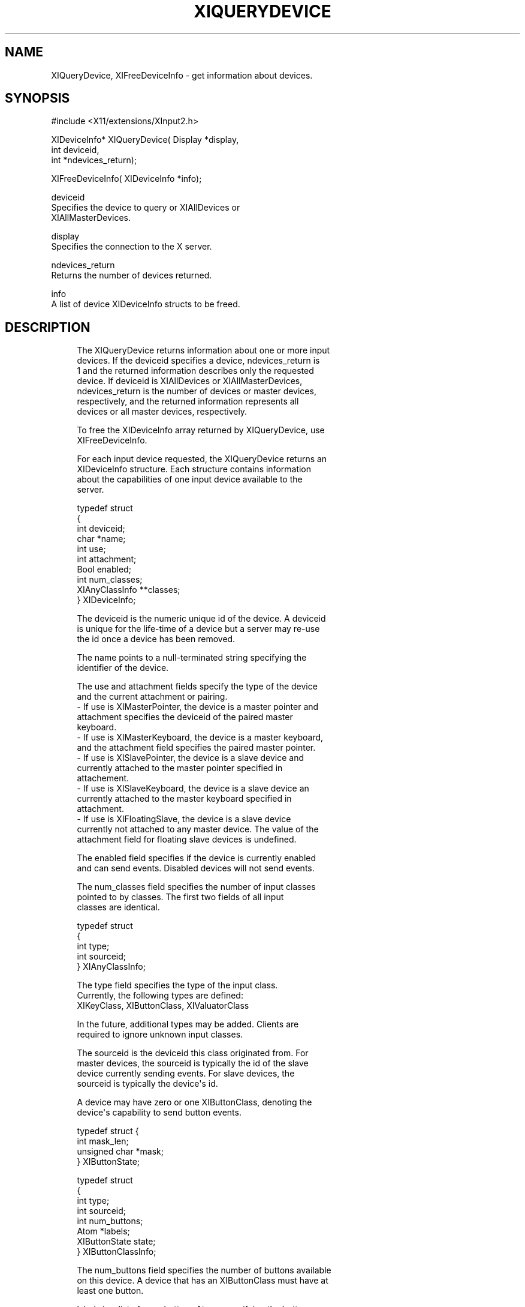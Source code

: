 '\" t
.\"     Title: xiquerydevice
.\"    Author: [FIXME: author] [see http://docbook.sf.net/el/author]
.\" Generator: DocBook XSL Stylesheets v1.76.1 <http://docbook.sf.net/>
.\"      Date: 03/18/2011
.\"    Manual: \ \&
.\"    Source: \ \&
.\"  Language: English
.\"
.TH "XIQUERYDEVICE" "libmansuffix" "03/18/2011" "\ \&" "\ \&"
.\" -----------------------------------------------------------------
.\" * Define some portability stuff
.\" -----------------------------------------------------------------
.\" ~~~~~~~~~~~~~~~~~~~~~~~~~~~~~~~~~~~~~~~~~~~~~~~~~~~~~~~~~~~~~~~~~
.\" http://bugs.debian.org/507673
.\" http://lists.gnu.org/archive/html/groff/2009-02/msg00013.html
.\" ~~~~~~~~~~~~~~~~~~~~~~~~~~~~~~~~~~~~~~~~~~~~~~~~~~~~~~~~~~~~~~~~~
.ie \n(.g .ds Aq \(aq
.el       .ds Aq '
.\" -----------------------------------------------------------------
.\" * set default formatting
.\" -----------------------------------------------------------------
.\" disable hyphenation
.nh
.\" disable justification (adjust text to left margin only)
.ad l
.\" -----------------------------------------------------------------
.\" * MAIN CONTENT STARTS HERE *
.\" -----------------------------------------------------------------
.SH "NAME"
XIQueryDevice, XIFreeDeviceInfo \- get information about devices\&.
.SH "SYNOPSIS"
.sp
.nf
#include <X11/extensions/XInput2\&.h>
.fi
.sp
.nf
XIDeviceInfo* XIQueryDevice( Display *display,
                             int deviceid,
                             int *ndevices_return);
.fi
.sp
.nf
XIFreeDeviceInfo( XIDeviceInfo *info);
.fi
.sp
.nf
deviceid
       Specifies the device to query or XIAllDevices or
       XIAllMasterDevices\&.
.fi
.sp
.nf
display
       Specifies the connection to the X server\&.
.fi
.sp
.nf
ndevices_return
       Returns the number of devices returned\&.
.fi
.sp
.nf
info
       A list of device XIDeviceInfo structs to be freed\&.
.fi
.SH "DESCRIPTION"
.sp
.if n \{\
.RS 4
.\}
.nf
The XIQueryDevice returns information about one or more input
devices\&. If the deviceid specifies a device, ndevices_return is
1 and the returned information describes only the requested
device\&. If deviceid is XIAllDevices or XIAllMasterDevices,
ndevices_return is the number of devices or master devices,
respectively, and the returned information represents all
devices or all master devices, respectively\&.
.fi
.if n \{\
.RE
.\}
.sp
.if n \{\
.RS 4
.\}
.nf
To free the XIDeviceInfo array returned by XIQueryDevice, use
XIFreeDeviceInfo\&.
.fi
.if n \{\
.RE
.\}
.sp
.if n \{\
.RS 4
.\}
.nf
For each input device requested, the XIQueryDevice returns an
XIDeviceInfo structure\&. Each structure contains information
about the capabilities of one input device available to the
server\&.
.fi
.if n \{\
.RE
.\}
.sp
.if n \{\
.RS 4
.\}
.nf
typedef struct
{
    int                 deviceid;
    char                *name;
    int                 use;
    int                 attachment;
    Bool                enabled;
    int                 num_classes;
    XIAnyClassInfo      **classes;
} XIDeviceInfo;
.fi
.if n \{\
.RE
.\}
.sp
.if n \{\
.RS 4
.\}
.nf
The deviceid is the numeric unique id of the device\&. A deviceid
is unique for the life\-time of a device but a server may re\-use
the id once a device has been removed\&.
.fi
.if n \{\
.RE
.\}
.sp
.if n \{\
.RS 4
.\}
.nf
The name points to a null\-terminated string specifying the
identifier of the device\&.
.fi
.if n \{\
.RE
.\}
.sp
.if n \{\
.RS 4
.\}
.nf
The use and attachment fields specify the type of the device
and the current attachment or pairing\&.
\- If use is XIMasterPointer, the device is a master pointer and
  attachment specifies the deviceid of the paired master
  keyboard\&.
\- If use is XIMasterKeyboard, the device is a master keyboard,
  and the attachment field specifies the paired master pointer\&.
\- If use is XISlavePointer, the device is a slave device and
  currently attached to the master pointer specified in
  attachement\&.
\- If use is XISlaveKeyboard, the device is a slave device an
  currently attached to the master keyboard specified in
  attachment\&.
\- If use is XIFloatingSlave, the device is a slave device
  currently not attached to any master device\&. The value of the
  attachment field for floating slave devices is undefined\&.
.fi
.if n \{\
.RE
.\}
.sp
.if n \{\
.RS 4
.\}
.nf
The enabled field specifies if the device is currently enabled
and can send events\&. Disabled devices will not send events\&.
.fi
.if n \{\
.RE
.\}
.sp
.if n \{\
.RS 4
.\}
.nf
The num_classes field specifies the number of input classes
pointed to by classes\&. The first two fields of all input
classes are identical\&.
.fi
.if n \{\
.RE
.\}
.sp
.if n \{\
.RS 4
.\}
.nf
typedef struct
{
    int         type;
    int         sourceid;
} XIAnyClassInfo;
.fi
.if n \{\
.RE
.\}
.sp
.if n \{\
.RS 4
.\}
.nf
The type field specifies the type of the input class\&.
Currently, the following types are defined:
    XIKeyClass, XIButtonClass, XIValuatorClass
.fi
.if n \{\
.RE
.\}
.sp
.if n \{\
.RS 4
.\}
.nf
In the future, additional types may be added\&. Clients are
required to ignore unknown input classes\&.
.fi
.if n \{\
.RE
.\}
.sp
.if n \{\
.RS 4
.\}
.nf
The sourceid is the deviceid this class originated from\&. For
master devices, the sourceid is typically the id of the slave
device currently sending events\&. For slave devices, the
sourceid is typically the device\*(Aqs id\&.
.fi
.if n \{\
.RE
.\}
.sp
.if n \{\
.RS 4
.\}
.nf
A device may have zero or one XIButtonClass, denoting the
device\*(Aqs capability to send button events\&.
.fi
.if n \{\
.RE
.\}
.sp
.if n \{\
.RS 4
.\}
.nf
typedef struct {
    int           mask_len;
    unsigned char *mask;
} XIButtonState;
.fi
.if n \{\
.RE
.\}
.sp
.if n \{\
.RS 4
.\}
.nf
typedef struct
{
    int         type;
    int         sourceid;
    int         num_buttons;
    Atom        *labels;
    XIButtonState state;
} XIButtonClassInfo;
.fi
.if n \{\
.RE
.\}
.sp
.if n \{\
.RS 4
.\}
.nf
The num_buttons field specifies the number of buttons available
on this device\&. A device that has an XIButtonClass must have at
least one button\&.
.fi
.if n \{\
.RE
.\}
.sp
.if n \{\
.RS 4
.\}
.nf
labels is a list of num_buttons Atoms specifying the button
labels for this device\&. If the label is not None, then the
label specifies the type of button in physical device order
(i\&.e\&. as the buttons are numbered on the physical input
device)\&.
.fi
.if n \{\
.RE
.\}
.sp
.if n \{\
.RS 4
.\}
.nf
The state is the current button state as seen by clients (i\&.e\&.
after button mapping is applied)\&. The mask_len field specifies
the length of mask in bytes\&. For each button on the device, the
respective bit in mask is set if the button is currently
logically down\&.
.fi
.if n \{\
.RE
.\}
.sp
.if n \{\
.RS 4
.\}
.nf
A device may have zero or one XIKeyClass, denoting the device\*(Aqs
capability to send key events\&.
.fi
.if n \{\
.RE
.\}
.sp
.if n \{\
.RS 4
.\}
.nf
typedef struct
{
    int         type;
    int         sourceid;
    int         num_keycodes;
    int         *keycodes;
} XIKeyClassInfo;
.fi
.if n \{\
.RE
.\}
.sp
.if n \{\
.RS 4
.\}
.nf
The num_keycodes field specifies the number of keycodes
available on this device\&. A device that has an XIKeyClass must
have at least one keycode\&.
.fi
.if n \{\
.RE
.\}
.sp
.if n \{\
.RS 4
.\}
.nf
keycodes is a list of num_keycodes keycodes the device may
send\&.
.fi
.if n \{\
.RE
.\}
.sp
.if n \{\
.RS 4
.\}
.nf
A device may have zero or more XIValuatorClass, denoting the
device\*(Aqs capability to send coordinates\&.
.fi
.if n \{\
.RE
.\}
.sp
.if n \{\
.RS 4
.\}
.nf
typedef struct
{
    int         type;
    int         sourceid;
    int         number;
    Atom        label;
    double      min;
    double      max;
    double      value;
    int         resolution;
    int         mode;
} XIValuatorInfo;
.fi
.if n \{\
.RE
.\}
.sp
.if n \{\
.RS 4
.\}
.nf
The number field specifies the number of the axis on the
physical device\&.
.fi
.if n \{\
.RE
.\}
.sp
.if n \{\
.RS 4
.\}
.nf
If the label field is not None, the value of label is an Atom
describing the axis\&.
.fi
.if n \{\
.RE
.\}
.sp
.if n \{\
.RS 4
.\}
.nf
min and max are the minimum and maximum values allowed on this
axis\&. If both are zero, no minumum or maximum values are set on
this device\&. value is the current value of this axis\&.
.fi
.if n \{\
.RE
.\}
.sp
.if n \{\
.RS 4
.\}
.nf
The resolution field specifies the resolution of the device in
units/m\&.
.fi
.if n \{\
.RE
.\}
.sp
.if n \{\
.RS 4
.\}
.nf
The mode specifies the mode of this axis\&. If the mode is
XIModeAbsolute this axis sends absolute coordinates\&. If the
mode is XIModeRelative, this device sends relative coordinates\&.
.fi
.if n \{\
.RE
.\}
.sp
.if n \{\
.RS 4
.\}
.nf
XIQueryDevice can generate a BadDevice error\&.
.fi
.if n \{\
.RE
.\}
.sp
.if n \{\
.RS 4
.\}
.nf
XIFreeDeviceInfo frees the information returned by
XIQueryDevice\&.
.fi
.if n \{\
.RE
.\}
.SH "DIAGNOSTICS"
.sp
.if n \{\
.RS 4
.\}
.nf
BadDevice
       An invalid device was specified\&. The device does not
       exist or is not a pointer device\&.
.fi
.if n \{\
.RE
.\}
